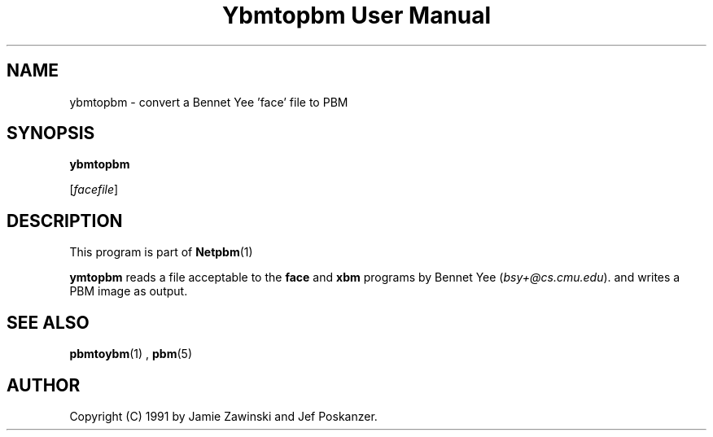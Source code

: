 \
.\" This man page was generated by the Netpbm tool 'makeman' from HTML source.
.\" Do not hand-hack it!  If you have bug fixes or improvements, please find
.\" the corresponding HTML page on the Netpbm website, generate a patch
.\" against that, and send it to the Netpbm maintainer.
.TH "Ybmtopbm User Manual" 0 "06 March 1990" "netpbm documentation"

.UN lbAB
.SH NAME

ybmtopbm - convert a Bennet Yee 'face' file to PBM

.UN lbAC
.SH SYNOPSIS

\fBybmtopbm\fP

[\fIfacefile\fP]

.UN lbAD
.SH DESCRIPTION
.PP
This program is part of
.BR Netpbm (1)
.
.PP
\fBymtopbm\fP reads a file acceptable to the \fBface\fP and
\fBxbm\fP programs by Bennet Yee (\fIbsy+@cs.cmu.edu\fP).  and writes a PBM
image as output.

.UN lbAE
.SH SEE ALSO
.BR pbmtoybm (1)
, 
.BR pbm (5)


.UN lbAF
.SH AUTHOR
.PP
Copyright (C) 1991 by Jamie Zawinski and Jef Poskanzer.
